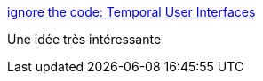 :jbake-type: post
:jbake-status: published
:jbake-title: ignore the code: Temporal User Interfaces
:jbake-tags: design,visualisation,software,concepts,for:mischler,_mois_janv.,_année_2010
:jbake-date: 2010-01-12
:jbake-depth: ../
:jbake-uri: shaarli/1263315193000.adoc
:jbake-source: https://nicolas-delsaux.hd.free.fr/Shaarli?searchterm=http%3A%2F%2Fignorethecode.net%2Fblog%2F2009%2F03%2F05%2Ftemporal-user-interfaces%2F&searchtags=design+visualisation+software+concepts+for%3Amischler+_mois_janv.+_ann%C3%A9e_2010
:jbake-style: shaarli

http://ignorethecode.net/blog/2009/03/05/temporal-user-interfaces/[ignore the code: Temporal User Interfaces]

Une idée très intéressante

